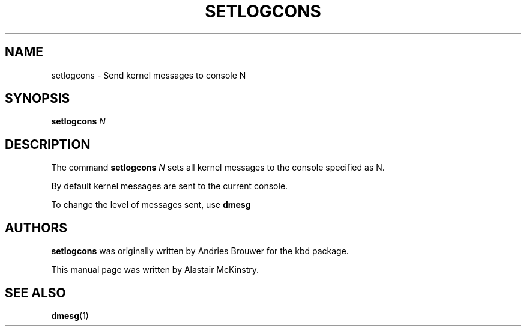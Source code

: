 .TH SETLOGCONS 8 "18 Apr 2004" "kbd"

.SH NAME
setlogcons \- Send kernel messages to console N
.SH SYNOPSIS
.B setlogcons
.I N

.SH DESCRIPTION
The command
.B setlogcons
.I N
sets all kernel messages to the console specified as N.
.P
By default kernel messages are sent to the current console.
.P
To change the level of messages sent, use
.B dmesg

.SH "AUTHORS"
.B setlogcons
was originally written by Andries Brouwer for the kbd package.
.P
This manual page was written by Alastair McKinstry.
.SH "SEE ALSO"
.BR dmesg (1)
